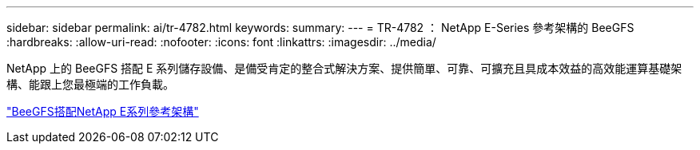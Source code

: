 ---
sidebar: sidebar 
permalink: ai/tr-4782.html 
keywords:  
summary:  
---
= TR-4782 ： NetApp E-Series 參考架構的 BeeGFS
:hardbreaks:
:allow-uri-read: 
:nofooter: 
:icons: font
:linkattrs: 
:imagesdir: ../media/


[role="lead"]
NetApp 上的 BeeGFS 搭配 E 系列儲存設備、是備受肯定的整合式解決方案、提供簡單、可靠、可擴充且具成本效益的高效能運算基礎架構、能跟上您最極端的工作負載。

link:https://www.netapp.com/us/media/tr-4782.pdf["BeeGFS搭配NetApp E系列參考架構"^]
